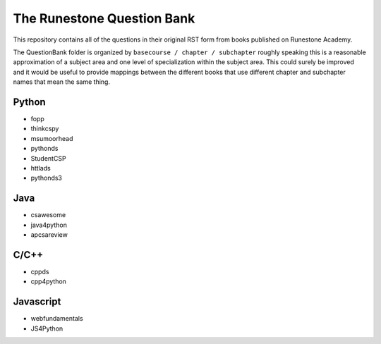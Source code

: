 The Runestone Question Bank
===========================

This repository contains all of the questions in their original RST form from books
published on Runestone Academy.

The QuestionBank folder is organized by ``basecourse / chapter / subchapter`` roughly speaking
this is a reasonable approximation of a subject area and one level of specialization within
the subject area.  This could surely be improved and it would be useful to provide mappings
between the different books that use different chapter and subchapter names that mean the same
thing.


Python
------

- fopp
- thinkcspy
- msumoorhead
- pythonds
- StudentCSP
- httlads
- pythonds3

Java
----

- csawesome
- java4python
- apcsareview

C/C++
-----

- cppds
- cpp4python

Javascript
----------

- webfundamentals
- JS4Python
